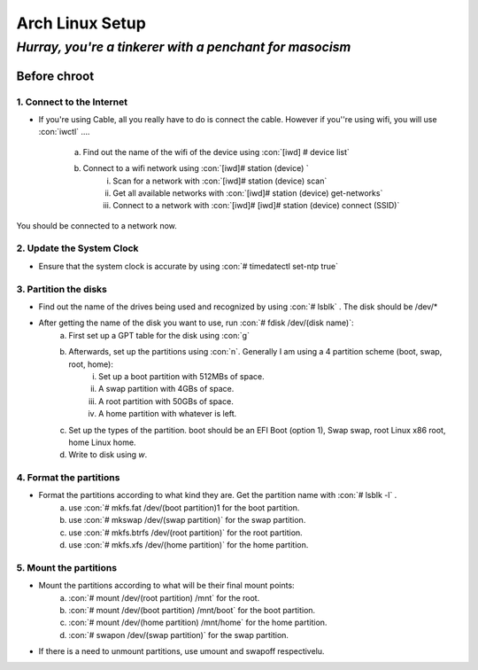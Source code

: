 .. role:: con(code)
  :language: bash


==========================
Arch Linux Setup
==========================

----------------------------------------------------------------
*Hurray, you're a tinkerer with a penchant for masocism*
----------------------------------------------------------------

Before chroot
==============

1. Connect to the Internet
-----------------------------
* If you're using Cable, all you really have to do is connect the cable. However if you''re using wifi, you will use :con:`iwctl` ....
    
    a. Find out the name of the wifi of the device using :con:`[iwd] # device list`
    b. Connect to a wifi network using :con:`[iwd]# station (device) `
        i. Scan for a network with :con:`[iwd]# station (device) scan`
        ii. Get all available networks with :con:`[iwd]# station (device) get-networks`
        iii. Connect to a network with :con:`[iwd]# [iwd]# station (device) connect (SSID)`
    
You should be connected to a network now.

2. Update the System Clock
----------------------------
* Ensure that the system clock is accurate by using :con:`# timedatectl set-ntp true`

3. Partition the disks
-------------------------
* Find out the name of the drives being used and recognized by using :con:`# lsblk` . The disk should be /dev/*
* After getting the name of the disk you want to use, run :con:`# fdisk /dev/(disk name)`:
    a. First set up a GPT table for the disk using :con:`g`
    b. Afterwards, set up the partitions using :con:`n`. Generally I am using a 4 partition scheme (boot, swap, root, home):
        i. Set up a boot partition with 512MBs of space.
        ii. A swap partition with 4GBs of space.
        iii. A root partition with 50GBs of space.
        iv. A home partition with whatever is left.
    c. Set up the types of the partition. boot should be an EFI Boot (option 1), Swap swap, root Linux x86 root, home Linux home.
    d. Write to disk using `w`.

4. Format the partitions
--------------------------
* Format the partitions according to what kind they are. Get the partition name with :con:`# lsblk -l` . 
    a. use :con:`# mkfs.fat /dev/(boot partition)1 for the boot partition.
    b. use :con:`# mkswap /dev/(swap partition)` for the swap partition.
    c. use :con:`# mkfs.btrfs /dev/(root partition)` for the root partition.
    d. use :con:`# mkfs.xfs /dev/(home partition)` for the home partition.

5. Mount the partitions
--------------------------
* Mount the partitions according to what will be their final mount points:
    a. :con:`# mount /dev/(root partition) /mnt` for the root.
    b. :con:`# mount /dev/(boot partition) /mnt/boot` for the boot partition.
    c. :con:`# mount /dev/(home partition) /mnt/home` for the home partition.
    d. :con:`# swapon /dev/(swap partition)` for the swap partition.

* If there is a need to unmount partitions, use umount and swapoff respectivelu.
